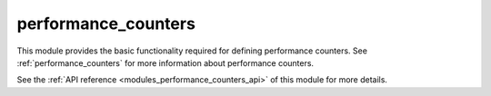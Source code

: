 ..
    Copyright (c) 2019 The STE||AR-Group

    SPDX-License-Identifier: BSL-1.0
    Distributed under the Boost Software License, Version 1.0. (See accompanying
    file LICENSE_1_0.txt or copy at http://www.boost.org/LICENSE_1_0.txt)

.. _modules_performance_counters:

====================
performance_counters
====================

This module provides the basic functionality required for defining performance
counters. See :ref:`performance_counters` for more information about
performance counters.

See the :ref:`API reference <modules_performance_counters_api>` of this module for more
details.

